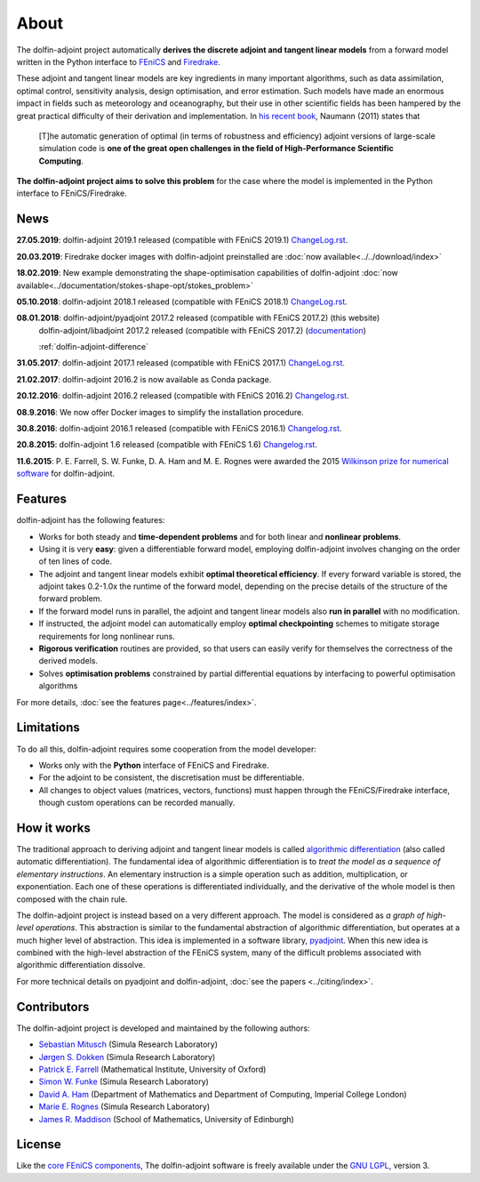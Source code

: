 .. title:: dolfin-adjoint about

*****
About
*****

The dolfin-adjoint project automatically **derives the discrete
adjoint and tangent linear models** from a forward model written in
the Python interface to `FEniCS <http://fenicsproject.org>`__ and 
`Firedrake <http://firedrakeproject.org>`__.

These adjoint and tangent linear models are key ingredients in many
important algorithms, such as data assimilation, optimal control,
sensitivity analysis, design optimisation, and error estimation.  Such
models have made an enormous impact in fields such as meteorology and
oceanography, but their use in other scientific fields has been
hampered by the great practical difficulty of their derivation and
implementation. In `his recent book`_, Naumann (2011) states that

 [T]he automatic generation of optimal (in terms of robustness and
 efficiency) adjoint versions of large-scale simulation code is **one
 of the great open challenges in the field of High-Performance
 Scientific Computing**.

**The dolfin-adjoint project aims to solve this problem** for the case
where the model is implemented in the Python interface to FEniCS/Firedrake.

.. _his recent book: http://dx.doi.org/10.1137/1.9781611972078


News
====
**27.05.2019**: dolfin-adjoint 2019.1 released (compatible with FEniCS 2019.1) `ChangeLog.rst`_.

**20.03.2019**: Firedrake docker images with dolfin-adjoint preinstalled are :doc:`now available<../../download/index>`

**18.02.2019**: New example demonstrating the shape-optimisation capabilities of dolfin-adjoint :doc:`now available<../documentation/stokes-shape-opt/stokes_problem>`

**05.10.2018**: dolfin-adjoint 2018.1 released (compatible with FEniCS 2018.1) `ChangeLog.rst`_.

**08.01.2018**: dolfin-adjoint/pyadjoint 2017.2 released (compatible with FEniCS 2017.2) (this website)
                dolfin-adjoint/libadjoint 2017.2 released (compatible with FEniCS 2017.2) (`documentation`_)

                :ref:`dolfin-adjoint-difference`

**31.05.2017**: dolfin-adjoint 2017.1 released (compatible with FEniCS 2017.1) `ChangeLog.rst`_.

**21.02.2017**: dolfin-adjoint 2016.2 is now available as Conda package.

**20.12.2016**: dolfin-adjoint 2016.2 released (compatible with FEniCS 2016.2) `Changelog.rst`_.

**08.9.2016**: We now offer Docker images to simplify the installation procedure.

**30.8.2016**: dolfin-adjoint 2016.1 released (compatible with FEniCS 2016.1) `Changelog.rst`_.

**20.8.2015**: dolfin-adjoint 1.6 released (compatible with FEniCS 1.6) `Changelog.rst`_.

**11.6.2015**: P. E. Farrell, S. W. Funke, D. A. Ham and M. E. Rognes were awarded the 2015 `Wilkinson prize for numerical software`_ for dolfin-adjoint.

.. _ChangeLog.rst: https://github.com/dolfin-adjoint/pyadjoint/blob/master/ChangeLog.rst
.. _available here: https://github.com/dolfin-adjoint/pyadjoint/blob/master/tests/migration/README.md
.. _contact us: support/index.html
.. _pyadjoint: https://github.com/dolfin-adjoint/pyadjoint
.. _documentation: http://dolfin-adjoint-doc.readthedocs.io/
.. _Wilkinson prize for numerical software: http://www.nag.co.uk/other/WilkinsonPrize.html
.. _poster: https://drive.google.com/file/d/1NjIFj07u_QMfuXB2Z8uv5f2LUDwY1XeM/view?usp=sharing

Features
========

dolfin-adjoint has the following features:

- Works for both steady and **time-dependent problems** and for both linear and **nonlinear problems**.
- Using it is very **easy**: given a differentiable forward model, employing dolfin-adjoint involves
  changing on the order of ten lines of code.
- The adjoint and tangent linear models exhibit **optimal theoretical efficiency**. If every forward
  variable is stored, the adjoint takes 0.2-1.0x the runtime of the forward model, depending on the
  precise details of the structure of the forward problem.
- If the forward model runs in parallel, the adjoint and tangent linear models also **run in parallel**
  with no modification.
- If instructed, the adjoint model can automatically employ **optimal checkpointing** schemes to
  mitigate storage requirements for long nonlinear runs.
- **Rigorous verification** routines are provided, so that users can easily verify for themselves
  the correctness of the derived models.
- Solves **optimisation problems** constrained by partial differential equations by interfacing to powerful optimisation algorithms

For more details, :doc:`see the features page<../features/index>`.

Limitations
===========

To do all this, dolfin-adjoint requires some cooperation from the
model developer:

- Works only with the **Python** interface of FEniCS and Firedrake.
- For the adjoint to be consistent, the discretisation must be differentiable.
- All changes to object values (matrices, vectors, functions) must happen
  through the FEniCS/Firedrake interface, though custom operations can be 
  recorded manually.


How it works
============

The traditional approach to deriving adjoint and tangent linear models
is called `algorithmic differentiation`_ (also called automatic
differentiation). The fundamental idea of algorithmic differentiation
is to *treat the model as a sequence of elementary instructions*. An
elementary instruction is a simple operation such as addition,
multiplication, or exponentiation. Each one of these operations is
differentiated individually, and the derivative of the whole model is
then composed with the chain rule.

.. _algorithmic differentiation: http://www.autodiff.org

The dolfin-adjoint project is instead based on a very different
approach.  The model is considered as *a graph of high-level operations*. 
This abstraction is similar to the fundamental abstraction of
algorithmic differentiation, but operates at a much higher level of
abstraction. This idea is implemented in a software library,
`pyadjoint`_. When this new idea is combined with the high-level
abstraction of the FEniCS system, many of the difficult problems
associated with algorithmic differentiation dissolve.

For more technical details on pyadjoint and dolfin-adjoint, :doc:`see
the papers <../citing/index>`.

Contributors
============

The dolfin-adjoint project is developed and maintained by the
following authors:

- `Sebastian Mitusch <https://www.simula.no/people/sebastkm>`__ (Simula Research Laboratory)
- `Jørgen S. Dokken <https://www.simula.no/people/dokken>`__ (Simula Research Laboratory)
- `Patrick E. Farrell <http://pefarrell.org>`__ (Mathematical Institute, University of Oxford)
- `Simon W. Funke <http://simonfunke.com>`__ (Simula Research Laboratory)
- `David A. Ham <http://www.ic.ac.uk/people/david.ham>`__ (Department of Mathematics and Department of Computing, Imperial College London)
- `Marie E. Rognes <http://home.simula.no/~meg/>`__ (Simula Research Laboratory)
- `James R. Maddison <http://www.maths.ed.ac.uk/people/show?person-364>`__ (School of Mathematics, University of Edinburgh)

License
=======

Like the `core FEniCS components`_, The dolfin-adjoint software is
freely available under the `GNU LGPL
<http://www.gnu.org/licenses/lgpl.html>`__, version 3.

.. _core FEniCS components: http://fenicsproject.org/about/
